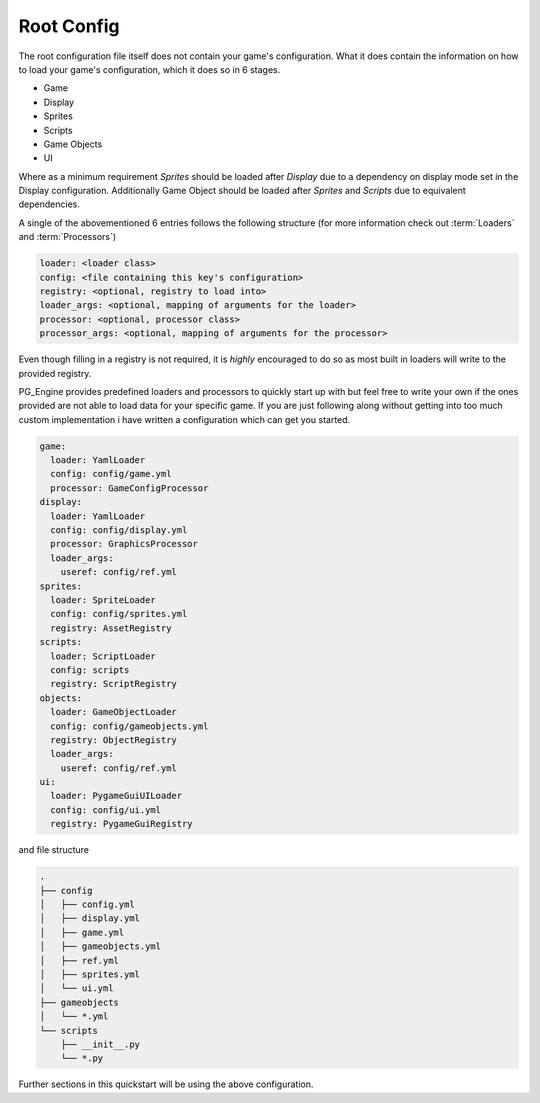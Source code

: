 .. _config_root:

Root Config
===========

The root configuration file itself does not contain your game's configuration. What it does contain the information on how to load your game's configuration, which it does so in 6 stages.

- Game
- Display
- Sprites
- Scripts
- Game Objects
- UI

Where as a minimum requirement `Sprites` should be loaded after `Display` due to a dependency on display mode set in the Display configuration. Additionally Game Object should be loaded after `Sprites` and `Scripts` due to equivalent dependencies.

A single of the abovementioned 6 entries follows the following structure (for more information check out :term:`Loaders` and :term:`Processors`)

.. code-block:: yaml

   loader: <loader class>
   config: <file containing this key's configuration>
   registry: <optional, registry to load into>
   loader_args: <optional, mapping of arguments for the loader>
   processor: <optional, processor class>
   processor_args: <optional, mapping of arguments for the processor>

Even though filling in a registry is not required, it is *highly* encouraged to do so as most built in loaders will write to the provided registry.

PG_Engine provides predefined loaders and processors to quickly start up with but feel free to write your own if the ones provided are not able to load data for your specific game. If you are just following along without getting into too much custom implementation i have written a configuration which can get you started.

.. code-block:: yaml

   game:
     loader: YamlLoader
     config: config/game.yml
     processor: GameConfigProcessor
   display:
     loader: YamlLoader
     config: config/display.yml
     processor: GraphicsProcessor
     loader_args:
       useref: config/ref.yml
   sprites:
     loader: SpriteLoader
     config: config/sprites.yml
     registry: AssetRegistry
   scripts:
     loader: ScriptLoader
     config: scripts
     registry: ScriptRegistry
   objects:
     loader: GameObjectLoader
     config: config/gameobjects.yml
     registry: ObjectRegistry
     loader_args:
       useref: config/ref.yml
   ui:
     loader: PygameGuiUILoader
     config: config/ui.yml
     registry: PygameGuiRegistry

and file structure

.. code-block:: text

   .
   ├── config
   │   ├── config.yml
   │   ├── display.yml
   │   ├── game.yml
   │   ├── gameobjects.yml
   │   ├── ref.yml
   │   ├── sprites.yml
   │   └── ui.yml
   ├── gameobjects
   │   └── *.yml
   └── scripts
       ├── __init__.py
       └── *.py


Further sections in this quickstart will be using the above configuration.

